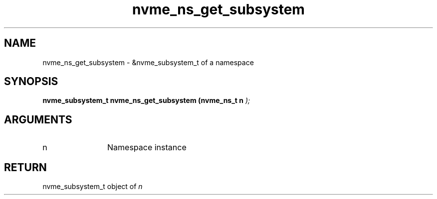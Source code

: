 .TH "nvme_ns_get_subsystem" 9 "nvme_ns_get_subsystem" "October 2024" "libnvme API manual" LINUX
.SH NAME
nvme_ns_get_subsystem \- &nvme_subsystem_t of a namespace
.SH SYNOPSIS
.B "nvme_subsystem_t" nvme_ns_get_subsystem
.BI "(nvme_ns_t n "  ");"
.SH ARGUMENTS
.IP "n" 12
Namespace instance
.SH "RETURN"
nvme_subsystem_t object of \fIn\fP
